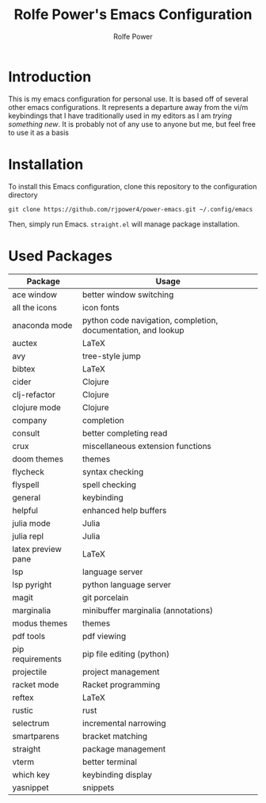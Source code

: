 #+TITLE: Rolfe Power's Emacs Configuration
#+AUTHOR: Rolfe Power

* Introduction

This is my emacs configuration for personal use.
It is based off of several other emacs configurations.
It represents a departure away from the vi/m keybindings that I have traditionally used in my editors as I am /trying something new/.
It is probably not of any use to anyone but me, but feel free to use it as a basis

* Installation

To install this Emacs configuration, clone this repository to the configuration directory

#+begin_src 
git clone https://github.com/rjpower4/power-emacs.git ~/.config/emacs
#+end_src

Then, simply run Emacs.
=straight.el= will manage package installation.

* Used Packages
| Package            | Usage                                                         |
|--------------------+---------------------------------------------------------------|
| ace window         | better window switching                                       |
| all the icons      | icon fonts                                                    |
| anaconda mode      | python code navigation, completion, documentation, and lookup |
| auctex             | LaTeX                                                         |
| avy                | tree-style jump                                               |
| bibtex             | LaTeX                                                         |
| cider              | Clojure                                                       |
| clj-refactor       | Clojure                                                       |
| clojure mode       | Clojure                                                       |
| company            | completion                                                    |
| consult            | better completing read                                        |
| crux               | miscellaneous extension functions                             |
| doom themes        | themes                                                        |
| flycheck           | syntax checking                                               |
| flyspell           | spell checking                                                |
| general            | keybinding                                                    |
| helpful            | enhanced help buffers                                         |
| julia mode         | Julia                                                         |
| julia repl         | Julia                                                         |
| latex preview pane | LaTeX                                                         |
| lsp                | language server                                               |
| lsp pyright        | python language server                                        |
| magit              | git porcelain                                                 |
| marginalia         | minibuffer marginalia (annotations)                           |
| modus themes       | themes                                                        |
| pdf tools          | pdf viewing                                                   |
| pip requirements   | pip file editing (python)                                     |
| projectile         | project management                                            |
| racket mode        | Racket programming                                            |
| reftex             | LaTeX                                                         |
| rustic             | rust                                                          |
| selectrum          | incremental narrowing                                         |
| smartparens        | bracket matching                                              |
| straight           | package management                                            |
| vterm              | better terminal                                               |
| which key          | keybinding display                                            |
| yasnippet          | snippets                                                      |
